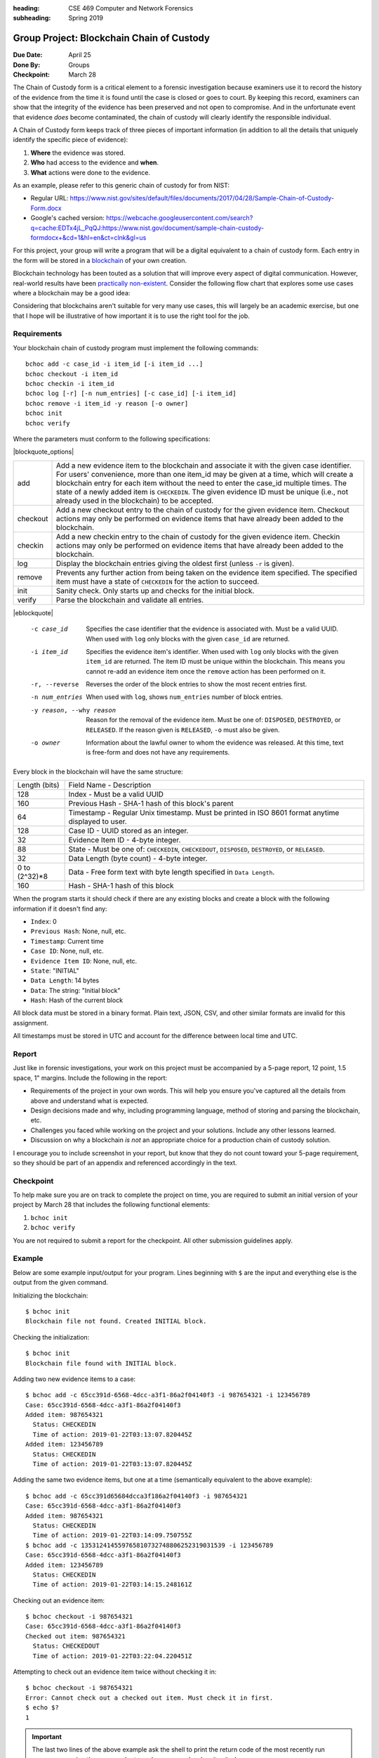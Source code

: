 :heading: CSE 469 Computer and Network Forensics
:subheading: Spring 2019

==========================================
Group Project: Blockchain Chain of Custody
==========================================

:Due Date: April 25
:Done By: Groups
:Checkpoint: March 28

The Chain of Custody form is a critical element to a forensic investigation because examiners use it to record the
history of the evidence from the time it is found until the case is closed or goes to court. By keeping this record,
examiners can show that the integrity of the evidence has been preserved and not open to compromise. And in the
unfortunate event that evidence *does* become contaminated, the chain of custody will clearly identify the responsible
individual.

A Chain of Custody form keeps track of three pieces of important information (in addition to all the details that
uniquely identify the specific piece of evidence):

1. **Where** the evidence was stored.
2. **Who** had access to the evidence and **when**.
3. **What** actions were done to the evidence.

As an example, please refer to this generic chain of custody for from NIST:

- Regular URL: https://www.nist.gov/sites/default/files/documents/2017/04/28/Sample-Chain-of-Custody-Form.docx
- Google's cached version: https://webcache.googleusercontent.com/search?q=cache:EDTx4jL_PqQJ:https://www.nist.gov/document/sample-chain-custody-formdocx+&cd=1&hl=en&ct=clnk&gl=us

For this project, your group will write a program that will be a digital equivalent to a chain of custody form. Each
entry in the form will be stored in a `blockchain <https://en.wikipedia.org/wiki/Blockchain>`__ of your own creation.

Blockchain technology has been touted as a solution that will improve every aspect of digital communication. However,
real-world results have been `practically non-existent
<https://www.computerworld.com/article/3324359/blockchain/blockchain-what-s-it-good-for-absolutely-nothing-report-finds.html>`__. Consider the following flow chart that explores some use cases where a blockchain may be a good idea:

.. image:: do_you_need_a_blockchain.jpg
   :scale: 50%
   :align: center

Considering that blockchains aren't suitable for very many use cases, this will largely be an academic exercise, but one
that I hope will be illustrative of how important it is to use the right tool for the job.


Requirements
------------

Your blockchain chain of custody program must implement the following commands::

   bchoc add -c case_id -i item_id [-i item_id ...]
   bchoc checkout -i item_id
   bchoc checkin -i item_id
   bchoc log [-r] [-n num_entries] [-c case_id] [-i item_id]
   bchoc remove -i item_id -y reason [-o owner]
   bchoc init
   bchoc verify

Where the parameters must conform to the following specifications:

|blockquote_options|

========  =================================================================
add       Add a new evidence item to the blockchain and associate it with
          the given case identifier. For users' convenience, more than one
          item_id may be given at a time, which will create a blockchain
          entry for each item without the need to enter the case_id multiple
          times. The state of a newly added item is ``CHECKEDIN``. The given
          evidence ID must be unique (i.e., not already used in the blockchain)
          to be accepted.
checkout  Add a new checkout entry to the chain of custody for the given
          evidence item. Checkout actions may only be performed on evidence
          items that have already been added to the blockchain.
checkin   Add a new checkin entry to the chain of custody for the given
          evidence item. Checkin actions may only be performed on evidence
          items that have already been added to the blockchain.
log       Display the blockchain entries giving the oldest first (unless ``-r``
          is given).
remove    Prevents any further action from being taken on the evidence item
          specified. The specified item must have a state of ``CHECKEDIN`` for
          the action to succeed.
init      Sanity check. Only starts up and checks for the initial block.
verify    Parse the blockchain and validate all entries.
========  =================================================================

|eblockquote|

   -c case_id
         Specifies the case identifier that the evidence is associated with.
         Must be a valid UUID. When used with ``log`` only blocks with the
         given ``case_id`` are returned.
   -i item_id
         Specifies the evidence item's identifier. When used with ``log`` only
         blocks with the given ``item_id`` are returned. The item ID must be
         unique within the blockchain. This means you cannot re-add an evidence
         item once the ``remove`` action has been performed on it.
   -r, --reverse
         Reverses the order of the block entries to show the most recent entries
         first.
   -n num_entries
         When used with ``log``, shows ``num_entries`` number of block entries.
   -y reason, --why reason
         Reason for the removal of the evidence item. Must be one of:
         ``DISPOSED``, ``DESTROYED``, or ``RELEASED``. If the reason given is
         ``RELEASED``, ``-o`` must also be given.
   -o owner
         Information about the lawful owner to whom the evidence was released.
         At this time, text is free-form and does not have any requirements.


Every block in the blockchain will have the same structure:

============= ====
Length (bits) Field Name - Description
------------- ----
128           Index - Must be a valid UUID
160           Previous Hash - SHA-1 hash of this block's parent
64            Timestamp - Regular Unix timestamp. Must be printed in ISO 8601 format anytime displayed to user.
128           Case ID - UUID stored as an integer.
32            Evidence Item ID - 4-byte integer.
88            State - Must be one of: ``CHECKEDIN``, ``CHECKEDOUT``, ``DISPOSED``, ``DESTROYED``, or ``RELEASED``.
32            Data Length (byte count) - 4-byte integer.
0 to (2^32)*8 Data - Free form text with byte length specified in ``Data Length``.
160           Hash - SHA-1 hash of this block
============= ====


When the program starts it should check if there are any existing blocks and create a block with the following
information if it doesn't find any:

- ``Index``: 0
- ``Previous Hash``: None, null, etc.
- ``Timestamp``: Current time
- ``Case ID``: None, null, etc.
- ``Evidence Item ID``: None, null, etc.
- ``State``: "INITIAL"
- ``Data Length``: 14 bytes
- ``Data``: The string: "Initial block"
- ``Hash``: Hash of the current block


All block data must be stored in a binary format. Plain text, JSON, CSV, and other similar formats are invalid for this
assignment.

All timestamps must be stored in UTC and account for the difference between local time and UTC.


Report
------

Just like in forensic investigations, your work on this project must be accompanied by a 5-page report, 12 point, 1.5
space, 1" margins. Include the following in the report:

- Requirements of the project in your own words. This will help you ensure you've captured all the details from above
  and understand what is expected.
- Design decisions made and why, including programming language, method of storing and parsing the blockchain, etc.
- Challenges you faced while working on the project and your solutions. Include any other lessons learned.
- Discussion on why a blockchain *is not* an appropriate choice for a production chain of custody solution.

I encourage you to include screenshot in your report, but know that they do not count toward your 5-page requirement, so
they should be part of an appendix and referenced accordingly in the text.


Checkpoint
----------

To help make sure you are on track to complete the project on time, you are required to submit an initial version of
your project by March 28 that includes the following functional elements:

1. ``bchoc init``
2. ``bchoc verify``

You are not required to submit a report for the checkpoint. All other submission guidelines apply.


Example
-------

Below are some example input/output for your program. Lines beginning with ``$`` are the input and everything else is
the output from the given command.

Initializing the blockchain::

   $ bchoc init
   Blockchain file not found. Created INITIAL block.

Checking the initialization::

   $ bchoc init
   Blockchain file found with INITIAL block.

Adding two new evidence items to a case::

   $ bchoc add -c 65cc391d-6568-4dcc-a3f1-86a2f04140f3 -i 987654321 -i 123456789
   Case: 65cc391d-6568-4dcc-a3f1-86a2f04140f3
   Added item: 987654321
     Status: CHECKEDIN
     Time of action: 2019-01-22T03:13:07.820445Z
   Added item: 123456789
     Status: CHECKEDIN
     Time of action: 2019-01-22T03:13:07.820445Z

Adding the same two evidence items, but one at a time (semantically equivalent to the above example)::

   $ bchoc add -c 65cc391d65684dcca3f186a2f04140f3 -i 987654321
   Case: 65cc391d-6568-4dcc-a3f1-86a2f04140f3
   Added item: 987654321
     Status: CHECKEDIN
     Time of action: 2019-01-22T03:14:09.750755Z
   $ bchoc add -c 135312414559765810732748806252319031539 -i 123456789
   Case: 65cc391d-6568-4dcc-a3f1-86a2f04140f3
   Added item: 123456789
     Status: CHECKEDIN
     Time of action: 2019-01-22T03:14:15.248161Z

Checking out an evidence item::

   $ bchoc checkout -i 987654321
   Case: 65cc391d-6568-4dcc-a3f1-86a2f04140f3
   Checked out item: 987654321
     Status: CHECKEDOUT
     Time of action: 2019-01-22T03:22:04.220451Z

Attempting to check out an evidence item twice without checking it in::

   $ bchoc checkout -i 987654321
   Error: Cannot check out a checked out item. Must check it in first.
   $ echo $?
   1

.. important::
   The last two lines of the above example ask the shell to print the return code of the most recently run program,
   meaning the command returned an error code when it exited.

Checking in an evidence item::

   $ bchoc checkin -i 987654321
   Case: 65cc391d-6568-4dcc-a3f1-86a2f04140f3
   Checked in item: 987654321
     Status: CHECKEDIN
     Time of action: 2019-01-22T03:24:25.729411Z

Looking at the last 2 entries in the log::

   $ bchoc log -r -n 2 -i 987654321
   Case: 65cc391d-6568-4dcc-a3f1-86a2f04140f3
   Item: 987654321
   Action: CHECKEDIN
   Time: 2019-01-22T03:24:25.729411Z

   Case: 65cc391d-6568-4dcc-a3f1-86a2f04140f3
   Item: 987654321
   Action: CHECKEDOUT
   Time: 2019-01-22T03:22:04.220451Z

Removing an item::

   $ bchoc remove -i 987654321 -y RELEASED -o "John Doe, 123 Cherry Ln, Pleasant, AZ 84848, 480-XXX-4321"
   Case: 65cc391d-6568-4dcc-a3f1-86a2f04140f3
   Removed item: 987654321
     Status: RELEASED
     Owner info: John Doe, 123 Cherry Ln, Pleasant, AZ 84848, 480-XXX-4321
     Time of action: 2019-01-22T03:24:25.729411Z

.. warning::
   Normally, you should be very careful about accepting user input that you later use and print to the screen. But for
   the purposes of this project, you don't need to worry about sanitizing input.

Verifying the blockchain::

   $ bchoc verify
   Transactions in blockchain: 6
   State of blockchain: CLEAN

Verifying the blockchain when it has errors::

   $ bchoc verify
   Transactions in blockchain: 6
   State of blockchain: ERROR
   Bad block: ca53b1f604b633a6bc3cf75325932596efc4717f
   Parent block: NOT FOUND

Or::

   $ bchoc verify
   Transactions in blockchain: 6
   State of blockchain: ERROR
   Bad block: 9afcca9016f56e3d12f66958436f92f6a61f8465
   Parent block: 99bcaaf29b1ff8dac2c529a8503d92e43921c335
   Two blocks found with same parent.

Or::

   $ bchoc verify
   Transactions in blockchain: 6
   State of blockchain: ERROR
   Bad block: 99bcaaf29b1ff8dac2c529a8503d92e43921c335
   Block contents do not match block checksum.

Or::

   $ bchoc verify
   Transactions in blockchain: 6
   State of blockchain: ERROR
   Bad block: e3f2b0427b57241225ba1ffc2b67fecd64d07613
   Item checked out or checked in after removal from chain.

.. note::
   For testing purposes, you can assume that a blockchain will only have one error in it. If this weren't the case, it
   would matter which direction you traverse the chain while validating, and I don't want you to have to worry about
   that.




Implementation
--------------

Your program must work on `Ubuntu 18.04 64-bit <http://releases.ubuntu.com/18.04/>`__ with the default packages
installed. You may find it helpful to set up a virtual machine to do your development. `VirtualBox
<https://www.virtualbox.org/>`_ is a free and open-source VM system.

If you wish to use packages that are not installed on Ubuntu 18.04 64-bit by default, please submit a file with your
code named ``packages``, with a list of packages that you would like installed before calling ``make``. Each line of
``packages`` must be a `valid package name <https://packages.ubuntu.com/bionic/>`__, one package per line. The submission
system will automatically install all the dependencies that the package lists.

For example, if you were going to write your assignment in `Haskell <https://www.haskell.org/>`_, you could install the
`GHC compiler <https://www.haskell.org/ghc/>`_ with the following ``packages`` file:

::

   ghc
   ghc-dynamic

We've created a `test script <hw1/test.sh>`_ called ``test.sh`` to help you test your program before compiling.

1. Download `test.sh <test script_>`_ to the directory where your code lives (including ``README`` and ``Makefile``).
2. Ensure that ``test.sh`` is executable: ``chmod +x test.sh``
3. Run: ``./test.sh``


Submission Instructions
-----------------------

You will need to submit your source code, along with a Makefile and README. The Makefile must create your executable,
called ``bchoc``, when the command ``make`` is run. Your README file must be plain text and should contain your name,
ASU ID, and a description of how your program works.

A prior TA compiled some resources on how to write a Makefile which might be helpful:

https://www.cs.swarthmore.edu/~newhall/unixhelp/howto_makefiles.html


Submission Site
---------------

Create an account to submit your assignment for all parts on the course submission site:
https://cse469s19.mikemabey.com/



.. |blockquote_options| raw:: html

   <blockquote class="options_table">

.. |eblockquote| raw:: html

   </blockquote>
